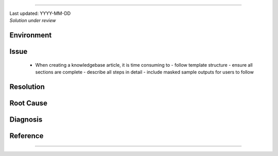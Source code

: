 .. Please complete the article below using proper wordings in reStructuredText format.
.. Guidelines and TODOs are marked as comment, those should be removed in the refined article.
.. Subdomain name should be replaced with generic term, e.g. "hpcname", if it is not necessary for the context.
.. Any username should be replaced with generic term "username".
.. Truncate directory paths and filenames if it is not necessary for the context of the article.

.. TODO: Update the title to reflect the article's content

.. Example: How to create a knowledgebase article using LLM
===============================================

.. TODO: Update "Last updated" to today's date
.. Article should be *Solution under review* until verified
.. When verified, change to "Solution verified: YYYY-MM-DD"

.. container:: header

  | Last updated: YYYY-MM-DD
  | *Solution under review*

.. TODO: Update index to add at least 3 relevant index tags
.. Example: 
   index:: knowledgebase, article, template, workflow
.. index:: 

Environment
-----------

  .. TODO: Update solution's applicable environment details
  .. Include e.g. software name; applicable version(s) if needed
  .. If it is a hardware specific issues, include hardware / OS details
  .. For clarity, should be in point-form, 1 indent level

  .. Example:
    - restructured text (rst) format
    - sphinx (readthedocs.io)

Issue
-----

  .. TODO: Describe the procedure to reproduce the issue
  .. For clarity, all text should start with 1 indent level
  .. Example:
  - When creating a knowledgebase article, it is time consuming to
    - follow template structure
    - ensure all sections are complete
    - describe all steps in detail
    - include masked sample outputs for users to follow

  .. - Some simple FAQs may need more efforts to write-up than working out the solution.

Resolution
----------

.. TODO: Effectively illustrate the solution with sample code and corresponding screen output

.. Do:
   - Use subsections at level ~~~~ and ^^^^
   - Use bullet point with no indent to indicate steps, each step should be actionable
   - Use note:: to emphasize whatever care should be taken at some steps
   - Use warning:: to point out potential mistake
   - Use error:: to point out cases where it cannot be solved
   - Provide code in .. code-block::
   - Provide both code and expected screen output in code-block:: shell-session when needed

.. Don't
   - Indent the paragraph of resolution section
   - Explain technical details in this section, technical details should go to "Root Cause" section

.. Example:
  Large language model can help the process of writing articles. Here is a simple workflow outline:
    1. Make a copy of this template
    2. Fill in minimal working details in the template, including necessary code details
    3. Paste the whole draft to LLM, supplied with another sample article
    4. Iteratively refine parts to give more details
    5. Instruct to LLM to refine wordings for general audience

Root Cause
----------

.. TODO: If there is a root technical cause, describe it.
.. TODO: If not required, remove this section.

.. Example:
  It is sometimes harder to communication a solution than implement it.

Diagnosis
---------

.. TODO: A diagnosis section is only needed if
    - User may be required to further check the details instead of a straightforward solution
    - There are methods for users to check if the solution is applicable to their case if they find multiple similar solutions
.. TODO: If session not required, remove this section.

Reference
---------

.. TODO: If not required, remove this section.

----

.. container:: footer
  .. TODO: Do not change the HPC Support Team information, and ask the author to fill in the email

  **HPC Support Team**
    | ITSC, HKUST
    | Email: cchelp@ust.hk
    | Web: https://itsc.ust.hk

  **Article Info**
    | Issued: YYYY-MM-DD
    | Issued by: user (at) ust.hk 
